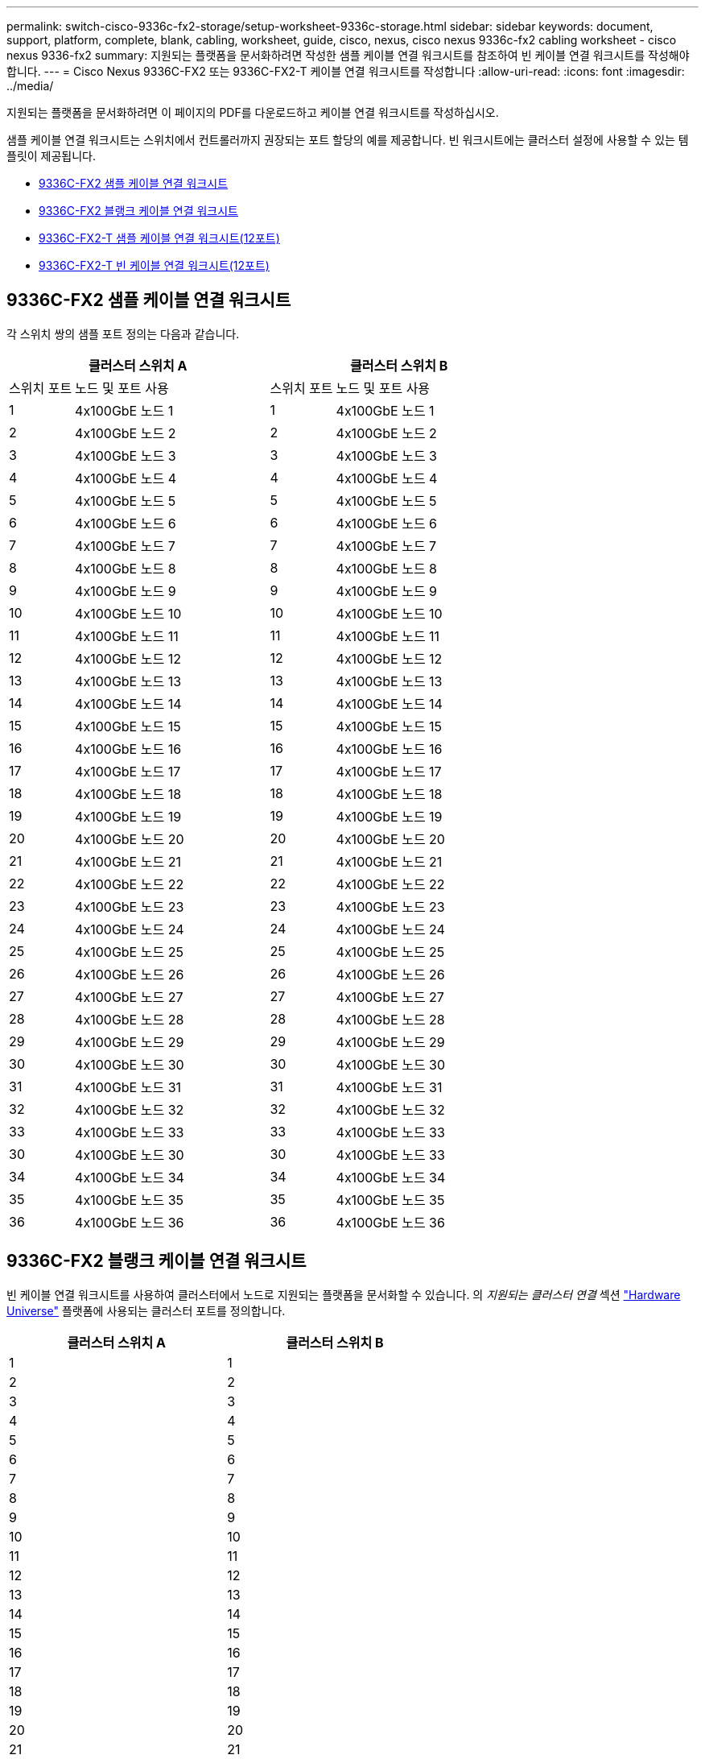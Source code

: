---
permalink: switch-cisco-9336c-fx2-storage/setup-worksheet-9336c-storage.html 
sidebar: sidebar 
keywords: document, support, platform, complete, blank, cabling, worksheet, guide, cisco, nexus, cisco nexus 9336c-fx2 cabling worksheet - cisco nexus 9336-fx2 
summary: 지원되는 플랫폼을 문서화하려면 작성한 샘플 케이블 연결 워크시트를 참조하여 빈 케이블 연결 워크시트를 작성해야 합니다. 
---
= Cisco Nexus 9336C-FX2 또는 9336C-FX2-T 케이블 연결 워크시트를 작성합니다
:allow-uri-read: 
:icons: font
:imagesdir: ../media/


[role="lead"]
지원되는 플랫폼을 문서화하려면 이 페이지의 PDF를 다운로드하고 케이블 연결 워크시트를 작성하십시오.

샘플 케이블 연결 워크시트는 스위치에서 컨트롤러까지 권장되는 포트 할당의 예를 제공합니다. 빈 워크시트에는 클러스터 설정에 사용할 수 있는 템플릿이 제공됩니다.

* <<9336C-FX2 샘플 케이블 연결 워크시트>>
* <<9336C-FX2 블랭크 케이블 연결 워크시트>>
* <<9336C-FX2-T 샘플 케이블 연결 워크시트(12포트)>>
* <<9336C-FX2-T 빈 케이블 연결 워크시트(12포트)>>




== 9336C-FX2 샘플 케이블 연결 워크시트

각 스위치 쌍의 샘플 포트 정의는 다음과 같습니다.

[cols="1,3,1,3"]
|===
2+| 클러스터 스위치 A 2+| 클러스터 스위치 B 


| 스위치 포트 | 노드 및 포트 사용 | 스위치 포트 | 노드 및 포트 사용 


 a| 
1
 a| 
4x100GbE 노드 1
 a| 
1
 a| 
4x100GbE 노드 1



 a| 
2
 a| 
4x100GbE 노드 2
 a| 
2
 a| 
4x100GbE 노드 2



 a| 
3
 a| 
4x100GbE 노드 3
 a| 
3
 a| 
4x100GbE 노드 3



 a| 
4
 a| 
4x100GbE 노드 4
 a| 
4
 a| 
4x100GbE 노드 4



 a| 
5
 a| 
4x100GbE 노드 5
 a| 
5
 a| 
4x100GbE 노드 5



 a| 
6
 a| 
4x100GbE 노드 6
 a| 
6
 a| 
4x100GbE 노드 6



 a| 
7
 a| 
4x100GbE 노드 7
 a| 
7
 a| 
4x100GbE 노드 7



 a| 
8
 a| 
4x100GbE 노드 8
 a| 
8
 a| 
4x100GbE 노드 8



 a| 
9
 a| 
4x100GbE 노드 9
 a| 
9
 a| 
4x100GbE 노드 9



 a| 
10
 a| 
4x100GbE 노드 10
 a| 
10
 a| 
4x100GbE 노드 10



 a| 
11
 a| 
4x100GbE 노드 11
 a| 
11
 a| 
4x100GbE 노드 11



 a| 
12
 a| 
4x100GbE 노드 12
 a| 
12
 a| 
4x100GbE 노드 12



 a| 
13
 a| 
4x100GbE 노드 13
 a| 
13
 a| 
4x100GbE 노드 13



 a| 
14
 a| 
4x100GbE 노드 14
 a| 
14
 a| 
4x100GbE 노드 14



 a| 
15
 a| 
4x100GbE 노드 15
 a| 
15
 a| 
4x100GbE 노드 15



 a| 
16
 a| 
4x100GbE 노드 16
 a| 
16
 a| 
4x100GbE 노드 16



 a| 
17
 a| 
4x100GbE 노드 17
 a| 
17
 a| 
4x100GbE 노드 17



 a| 
18
 a| 
4x100GbE 노드 18
 a| 
18
 a| 
4x100GbE 노드 18



 a| 
19
 a| 
4x100GbE 노드 19
 a| 
19
 a| 
4x100GbE 노드 19



 a| 
20
 a| 
4x100GbE 노드 20
 a| 
20
 a| 
4x100GbE 노드 20



 a| 
21
 a| 
4x100GbE 노드 21
 a| 
21
 a| 
4x100GbE 노드 21



 a| 
22
 a| 
4x100GbE 노드 22
 a| 
22
 a| 
4x100GbE 노드 22



 a| 
23
 a| 
4x100GbE 노드 23
 a| 
23
 a| 
4x100GbE 노드 23



 a| 
24
 a| 
4x100GbE 노드 24
 a| 
24
 a| 
4x100GbE 노드 24



 a| 
25
 a| 
4x100GbE 노드 25
 a| 
25
 a| 
4x100GbE 노드 25



 a| 
26
 a| 
4x100GbE 노드 26
 a| 
26
 a| 
4x100GbE 노드 26



 a| 
27
 a| 
4x100GbE 노드 27
 a| 
27
 a| 
4x100GbE 노드 27



 a| 
28
 a| 
4x100GbE 노드 28
 a| 
28
 a| 
4x100GbE 노드 28



 a| 
29
 a| 
4x100GbE 노드 29
 a| 
29
 a| 
4x100GbE 노드 29



 a| 
30
 a| 
4x100GbE 노드 30
 a| 
30
 a| 
4x100GbE 노드 30



 a| 
31
 a| 
4x100GbE 노드 31
 a| 
31
 a| 
4x100GbE 노드 31



 a| 
32
 a| 
4x100GbE 노드 32
 a| 
32
 a| 
4x100GbE 노드 32



 a| 
33
 a| 
4x100GbE 노드 33
 a| 
33
 a| 
4x100GbE 노드 33



 a| 
30
 a| 
4x100GbE 노드 30
 a| 
30
 a| 
4x100GbE 노드 33



 a| 
34
 a| 
4x100GbE 노드 34
 a| 
34
 a| 
4x100GbE 노드 34



 a| 
35
 a| 
4x100GbE 노드 35
 a| 
35
 a| 
4x100GbE 노드 35



 a| 
36
 a| 
4x100GbE 노드 36
 a| 
36
 a| 
4x100GbE 노드 36

|===


== 9336C-FX2 블랭크 케이블 연결 워크시트

빈 케이블 연결 워크시트를 사용하여 클러스터에서 노드로 지원되는 플랫폼을 문서화할 수 있습니다. 의 _지원되는 클러스터 연결_ 섹션 https://hwu.netapp.com["Hardware Universe"^] 플랫폼에 사용되는 클러스터 포트를 정의합니다.

[cols="5%, 45%, 5%, 45%"]
|===
2+| 클러스터 스위치 A 2+| 클러스터 스위치 B 


 a| 
1
 a| 
 a| 
1
 a| 



 a| 
2
 a| 
 a| 
2
 a| 



 a| 
3
 a| 
 a| 
3
 a| 



 a| 
4
 a| 
 a| 
4
 a| 



 a| 
5
 a| 
 a| 
5
 a| 



 a| 
6
 a| 
 a| 
6
 a| 



 a| 
7
 a| 
 a| 
7
 a| 



 a| 
8
 a| 
 a| 
8
 a| 



 a| 
9
 a| 
 a| 
9
 a| 



 a| 
10
 a| 
 a| 
10
 a| 



 a| 
11
 a| 
 a| 
11
 a| 



 a| 
12
 a| 
 a| 
12
 a| 



 a| 
13
 a| 
 a| 
13
 a| 



 a| 
14
 a| 
 a| 
14
 a| 



 a| 
15
 a| 
 a| 
15
 a| 



 a| 
16
 a| 
 a| 
16
 a| 



 a| 
17
 a| 
 a| 
17
 a| 



 a| 
18
 a| 
 a| 
18
 a| 



 a| 
19
 a| 
 a| 
19
 a| 



 a| 
20
 a| 
 a| 
20
 a| 



 a| 
21
 a| 
 a| 
21
 a| 



 a| 
22
 a| 
 a| 
22
 a| 



 a| 
23
 a| 
 a| 
23
 a| 



 a| 
24
 a| 
 a| 
24
 a| 



 a| 
25
 a| 
 a| 
25
 a| 



 a| 
26
 a| 
 a| 
26
 a| 



 a| 
27
 a| 
 a| 
27
 a| 



 a| 
28
 a| 
 a| 
28
 a| 



 a| 
29
 a| 
 a| 
29
 a| 



 a| 
30
 a| 
 a| 
30
 a| 



 a| 
31
 a| 
 a| 
31
 a| 



 a| 
32
 a| 
 a| 
32
 a| 



 a| 
33
 a| 
 a| 
33
 a| 



 a| 
34
 a| 
 a| 
34
 a| 



 a| 
35
 a| 
 a| 
35
 a| 



 a| 
36
 a| 
 a| 
36
 a| 

|===


== 9336C-FX2-T 샘플 케이블 연결 워크시트(12포트)

각 스위치 쌍의 샘플 포트 정의는 다음과 같습니다.

[cols="1,3,1,3"]
|===
2+| 클러스터 스위치 A 2+| 클러스터 스위치 B 


| 스위치 포트 | 노드 및 포트 사용 | 스위치 포트 | 노드 및 포트 사용 


 a| 
1
 a| 
4x100GbE 노드 1
 a| 
1
 a| 
4x100GbE 노드 1



 a| 
2
 a| 
4x100GbE 노드 2
 a| 
2
 a| 
4x100GbE 노드 2



 a| 
3
 a| 
4x100GbE 노드 3
 a| 
3
 a| 
4x100GbE 노드 3



 a| 
4
 a| 
4x100GbE 노드 4
 a| 
4
 a| 
4x100GbE 노드 4



 a| 
5
 a| 
4x100GbE 노드 5
 a| 
5
 a| 
4x100GbE 노드 5



 a| 
6
 a| 
4x100GbE 노드 6
 a| 
6
 a| 
4x100GbE 노드 6



 a| 
7
 a| 
4x100GbE 노드 7
 a| 
7
 a| 
4x100GbE 노드 7



 a| 
8
 a| 
4x100GbE 노드 8
 a| 
8
 a| 
4x100GbE 노드 8



 a| 
9
 a| 
4x100GbE 노드 9
 a| 
9
 a| 
4x100GbE 노드 9



 a| 
10
 a| 
4x100GbE 노드 10
 a| 
10
 a| 
4x100GbE 노드 10



 a| 
11~36세
 a| 
라이센스가 필요합니다
 a| 
11 ~ 36
 a| 
라이센스가 필요합니다

|===


== 9336C-FX2-T 빈 케이블 연결 워크시트(12포트)

빈 케이블 연결 워크시트를 사용하여 클러스터에서 노드로 지원되는 플랫폼을 문서화할 수 있습니다.

[cols="1, 1, 1, 1"]
|===
2+| 클러스터 스위치 A 2+| 클러스터 스위치 B 


 a| 
1
 a| 
 a| 
1
 a| 



 a| 
2
 a| 
 a| 
2
 a| 



 a| 
3
 a| 
 a| 
3
 a| 



 a| 
4
 a| 
 a| 
4
 a| 



 a| 
5
 a| 
 a| 
5
 a| 



 a| 
6
 a| 
 a| 
6
 a| 



 a| 
7
 a| 
 a| 
7
 a| 



 a| 
8
 a| 
 a| 
8
 a| 



 a| 
9
 a| 
 a| 
9
 a| 



 a| 
10
 a| 
 a| 
10
 a| 



 a| 
11 ~ 36
 a| 
라이센스가 필요합니다
 a| 
11 ~ 36
 a| 
라이센스가 필요합니다

|===
를 참조하십시오 https://hwu.netapp.com/Switch/Index["Hardware Universe"] 스위치 포트에 대한 자세한 내용은 을 참조하십시오.
